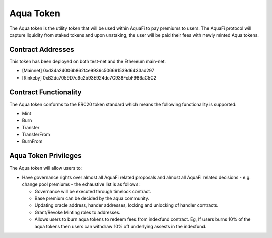 Aqua Token
============

The Aqua token is the utility token that will be used within AquaFi to pay premiums to users. The AquaFi protocol will capture liquidity from staked tokens and upon unstaking, the user will be paid their fees with newly minted Aqua tokens.

Contract Addresses
------------------
This token has been deployed on both test-net and the Ethereum main-net.

- [Mainnet] 0xd34a24006b862f4e9936c506691539d6433ad297
- [Rinkeby] 0xB2dc7059D7c9c2b93E924dc7C938FcbF986aC5C2


Contract Functionality
----------------------
The Aqua token conforms to the ERC20 token standard which means the following functionality is supported:

- Mint
- Burn
- Transfer
- TransferFrom
- BurnFrom

Aqua Token Privileges
----------------------
The Aqua token will allow users to:

- Have governance rights over almost all AquaFi related proposals and almost all AquaFi related decisions - e.g. change pool premiums - the exhaustive list is as follows:

  - Governance will be executed through timelock contract.
  
  - Base premium can be decided by the aqua community.
  
  - Updating oracle address, hander addresses, locking and unlocking of handler contracts.
  
  - Grant/Revoke Minting roles to addresses.
  
  - Allows users to burn aqua tokens to redeem fees from indexfund contract. Eg, If users burns 10% of the aqua tokens then users can withdraw 10% off underlying assests in the indexfund.
